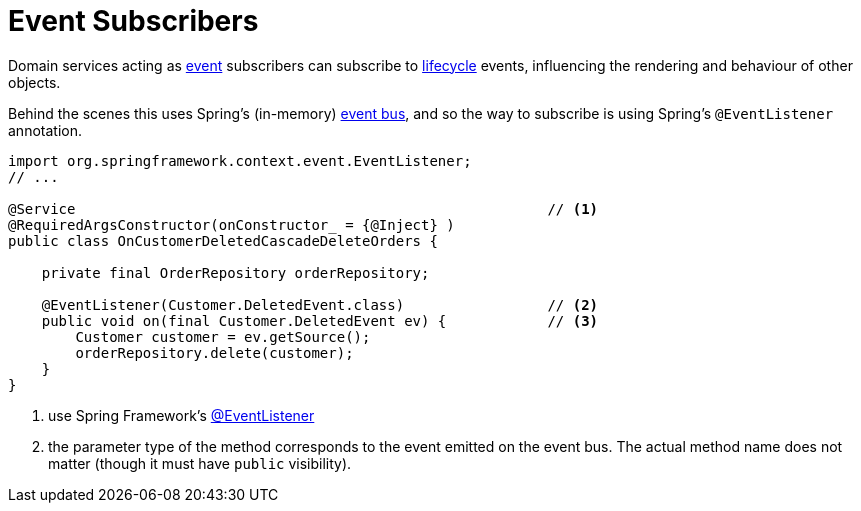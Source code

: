 = Event Subscribers

:Notice: Licensed to the Apache Software Foundation (ASF) under one or more contributor license agreements. See the NOTICE file distributed with this work for additional information regarding copyright ownership. The ASF licenses this file to you under the Apache License, Version 2.0 (the "License"); you may not use this file except in compliance with the License. You may obtain a copy of the License at. http://www.apache.org/licenses/LICENSE-2.0 . Unless required by applicable law or agreed to in writing, software distributed under the License is distributed on an "AS IS" BASIS, WITHOUT WARRANTIES OR  CONDITIONS OF ANY KIND, either express or implied. See the License for the specific language governing permissions and limitations under the License.
:page-partial:


Domain services acting as xref:events.adoc[event] subscribers can subscribe to xref:userguide:ROOT:events.adoc#lifecycle-events[lifecycle] events, influencing the rendering and behaviour of other objects.

Behind the scenes this uses Spring's (in-memory) link:https://docs.spring.io/spring-framework/docs/current/spring-framework-reference/core.html#context-functionality-events-annotation[event bus], and so the way to subscribe is using Spring's `@EventListener` annotation.

[source,java]
----
import org.springframework.context.event.EventListener;
// ...

@Service                                                        // <.>
@RequiredArgsConstructor(onConstructor_ = {@Inject} )
public class OnCustomerDeletedCascadeDeleteOrders {

    private final OrderRepository orderRepository;

    @EventListener(Customer.DeletedEvent.class)                 // <.>
    public void on(final Customer.DeletedEvent ev) {            // <.>
        Customer customer = ev.getSource();
        orderRepository.delete(customer);
    }
}
----
<.> use Spring Framework's link:https://javadoc.io/doc/org.springframework/spring-context/latest/org/springframework/context/event/EventListener.html[@EventListener]
<.> the parameter type of the method corresponds to the event emitted on the event bus.
The actual method name does not matter (though it must have `public` visibility).

